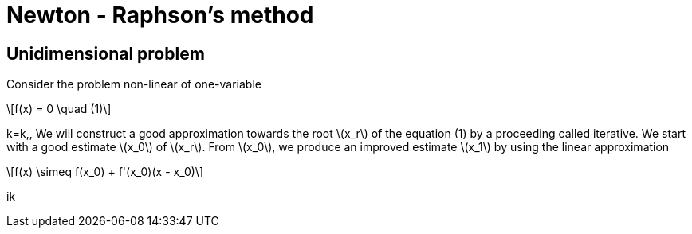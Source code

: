 = Newton - Raphson's method
:icons: font
:stem: latexmath

== Unidimensional problem

Consider the problem non-linear of one-variable

[stem]
++++
f(x) = 0 \quad (1)
++++
k=k,,
We will construct a good approximation towards the root stem:[x_r] of the equation (1)
by a proceeding called iterative.
We start with a  good estimate stem:[x_0] of stem:[x_r]. From stem:[x_0], we produce an improved
estimate stem:[x_1] by using the linear approximation

[stem]
++++
f(x) \simeq f(x_0) + f'(x_0)(x - x_0)
++++

ik
